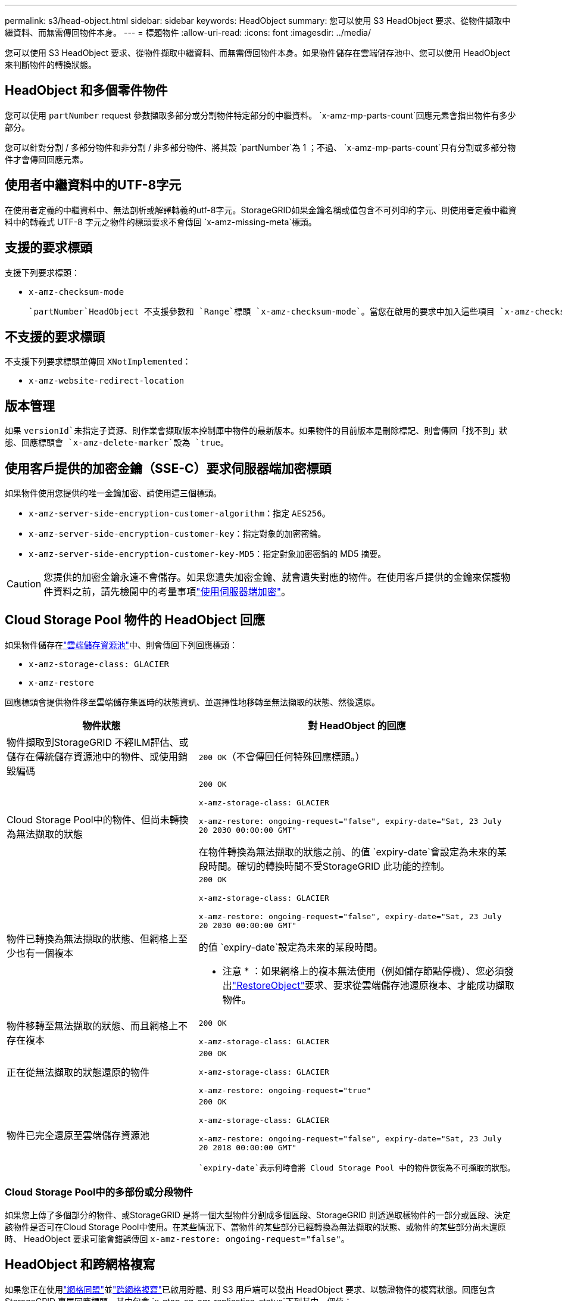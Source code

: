 ---
permalink: s3/head-object.html 
sidebar: sidebar 
keywords: HeadObject 
summary: 您可以使用 S3 HeadObject 要求、從物件擷取中繼資料、而無需傳回物件本身。 
---
= 標題物件
:allow-uri-read: 
:icons: font
:imagesdir: ../media/


[role="lead"]
您可以使用 S3 HeadObject 要求、從物件擷取中繼資料、而無需傳回物件本身。如果物件儲存在雲端儲存池中、您可以使用 HeadObject 來判斷物件的轉換狀態。



== HeadObject 和多個零件物件

您可以使用 `partNumber` request 參數擷取多部分或分割物件特定部分的中繼資料。 `x-amz-mp-parts-count`回應元素會指出物件有多少部分。

您可以針對分割 / 多部分物件和非分割 / 非多部分物件、將其設 `partNumber`為 1 ；不過、 `x-amz-mp-parts-count`只有分割或多部分物件才會傳回回應元素。



== 使用者中繼資料中的UTF-8字元

在使用者定義的中繼資料中、無法剖析或解譯轉義的utf-8字元。StorageGRID如果金鑰名稱或值包含不可列印的字元、則使用者定義中繼資料中的轉義式 UTF-8 字元之物件的標頭要求不會傳回 `x-amz-missing-meta`標頭。



== 支援的要求標頭

支援下列要求標頭：

* `x-amz-checksum-mode`
+
 `partNumber`HeadObject 不支援參數和 `Range`標頭 `x-amz-checksum-mode`。當您在啟用的要求中加入這些項目 `x-amz-checksum-mode`時、 StorageGRID 不會傳回回應中的 Checksum 值。





== 不支援的要求標頭

不支援下列要求標頭並傳回 `XNotImplemented`：

* `x-amz-website-redirect-location`




== 版本管理

如果 `versionId`未指定子資源、則作業會擷取版本控制庫中物件的最新版本。如果物件的目前版本是刪除標記、則會傳回「找不到」狀態、回應標頭會 `x-amz-delete-marker`設為 `true`。



== 使用客戶提供的加密金鑰（SSE-C）要求伺服器端加密標頭

如果物件使用您提供的唯一金鑰加密、請使用這三個標頭。

* `x-amz-server-side-encryption-customer-algorithm`：指定 `AES256`。
* `x-amz-server-side-encryption-customer-key`：指定對象的加密密鑰。
* `x-amz-server-side-encryption-customer-key-MD5`：指定對象加密密鑰的 MD5 摘要。



CAUTION: 您提供的加密金鑰永遠不會儲存。如果您遺失加密金鑰、就會遺失對應的物件。在使用客戶提供的金鑰來保護物件資料之前，請先檢閱中的考量事項link:using-server-side-encryption.html["使用伺服器端加密"]。



== Cloud Storage Pool 物件的 HeadObject 回應

如果物件儲存在link:../ilm/what-cloud-storage-pool-is.html["雲端儲存資源池"]中、則會傳回下列回應標頭：

* `x-amz-storage-class: GLACIER`
* `x-amz-restore`


回應標頭會提供物件移至雲端儲存集區時的狀態資訊、並選擇性地移轉至無法擷取的狀態、然後還原。

[cols="1a,1a"]
|===
| 物件狀態 | 對 HeadObject 的回應 


 a| 
物件擷取到StorageGRID 不經ILM評估、或儲存在傳統儲存資源池中的物件、或使用銷毀編碼
 a| 
`200 OK`（不會傳回任何特殊回應標頭。）



 a| 
Cloud Storage Pool中的物件、但尚未轉換為無法擷取的狀態
 a| 
`200 OK`

`x-amz-storage-class: GLACIER`

`x-amz-restore: ongoing-request="false", expiry-date="Sat, 23 July 20 2030 00:00:00 GMT"`

在物件轉換為無法擷取的狀態之前、的值 `expiry-date`會設定為未來的某段時間。確切的轉換時間不受StorageGRID 此功能的控制。



 a| 
物件已轉換為無法擷取的狀態、但網格上至少也有一個複本
 a| 
`200 OK`

`x-amz-storage-class: GLACIER`

`x-amz-restore: ongoing-request="false", expiry-date="Sat, 23 July 20 2030 00:00:00 GMT"`

的值 `expiry-date`設定為未來的某段時間。

* 注意 * ：如果網格上的複本無法使用（例如儲存節點停機）、您必須發出link:post-object-restore.html["RestoreObject"]要求、要求從雲端儲存池還原複本、才能成功擷取物件。



 a| 
物件移轉至無法擷取的狀態、而且網格上不存在複本
 a| 
`200 OK`

`x-amz-storage-class: GLACIER`



 a| 
正在從無法擷取的狀態還原的物件
 a| 
`200 OK`

`x-amz-storage-class: GLACIER`

`x-amz-restore: ongoing-request="true"`



 a| 
物件已完全還原至雲端儲存資源池
 a| 
`200 OK`

`x-amz-storage-class: GLACIER`

`x-amz-restore: ongoing-request="false", expiry-date="Sat, 23 July 20 2018 00:00:00 GMT"`

 `expiry-date`表示何時會將 Cloud Storage Pool 中的物件恢復為不可擷取的狀態。

|===


=== Cloud Storage Pool中的多部份或分段物件

如果您上傳了多個部分的物件、或StorageGRID 是將一個大型物件分割成多個區段、StorageGRID 則透過取樣物件的一部分或區段、決定該物件是否可在Cloud Storage Pool中使用。在某些情況下、當物件的某些部分已經轉換為無法擷取的狀態、或物件的某些部分尚未還原時、 HeadObject 要求可能會錯誤傳回 `x-amz-restore: ongoing-request="false"`。



== HeadObject 和跨網格複寫

如果您正在使用link:../admin/grid-federation-overview.html["網格同盟"]並link:../tenant/grid-federation-manage-cross-grid-replication.html["跨網格複寫"]已啟用貯體、則 S3 用戶端可以發出 HeadObject 要求、以驗證物件的複寫狀態。回應包含 StorageGRID 專屬回應標頭、其中包含 `x-ntap-sg-cgr-replication-status`下列其中一個值：

[cols="1a,2a"]
|===
| 網格 | 複寫狀態 


 a| 
來源
 a| 
* * 已完成 * ：複寫成功。
* * 擱置 * ：物件尚未複寫。
* * 失敗 * ：複寫失敗且持續失敗。使用者必須解決此錯誤。




 a| 
目的地
 a| 
* 複本 * ：物件已從來源網格複寫。

|===

NOTE: StorageGRID 不支援 `x-amz-replication-status`標頭。
